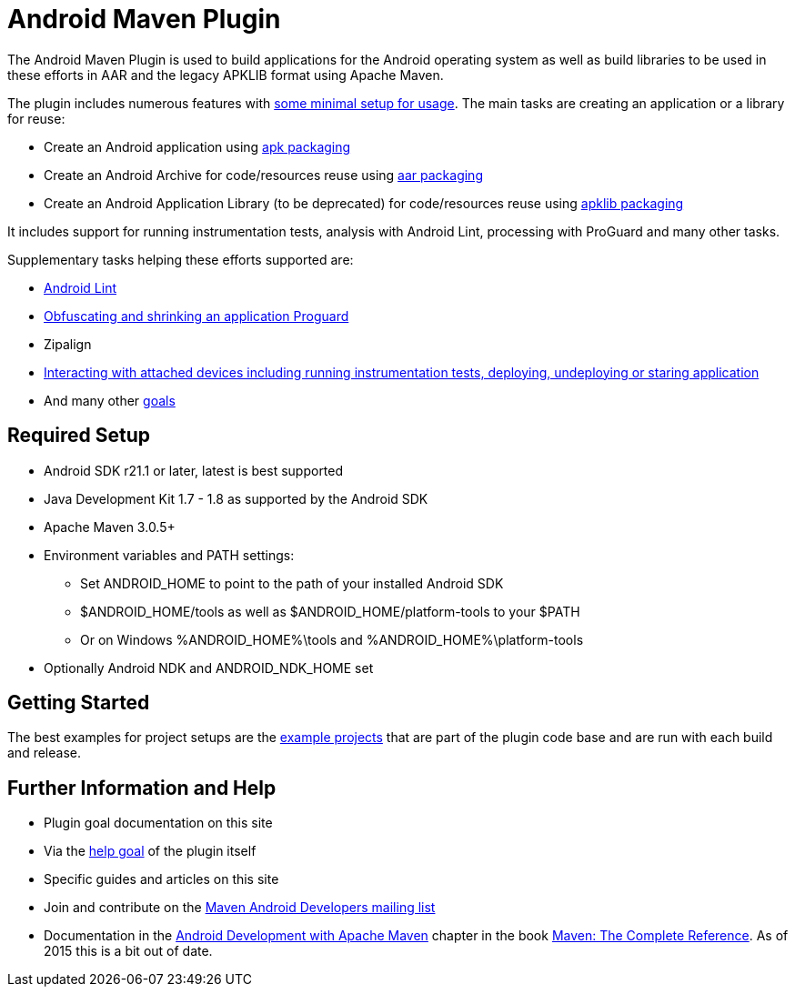 = Android Maven Plugin

The Android Maven Plugin is used to build applications for the Android operating system as well as build 
libraries to be used in these efforts in AAR and the legacy APKLIB format using Apache Maven.

The plugin includes numerous features with 
link:usage.html[some minimal setup for usage]. The main tasks are creating an application 
or a library for reuse:

* Create an Android application using link:apk.html[+apk+ packaging]
* Create an Android Archive for code/resources reuse using link:aar.html[+aar+ packaging]
* Create an Android Application Library (to be deprecated) for code/resources reuse using link:apk.html[+apklib+ packaging]

It includes support for running instrumentation tests, analysis with 
Android Lint, processing with ProGuard and many other tasks. 

Supplementary tasks helping these efforts supported are:

* link:lint-mojo.html#lint[Android Lint]
* link:proguard-mojo.html#proguard[Obfuscating and shrinking an application Proguard]
* Zipalign
* link:adb-devices.html[Interacting with attached devices including running instrumentation tests, deploying, 
undeploying or staring application]
* And many other link:plugin-info.html[goals]

== Required Setup

* Android SDK r21.1 or later, latest is best supported
* Java Development Kit 1.7 - 1.8 as supported by the Android SDK
* Apache Maven 3.0.5+
* Environment variables and PATH settings:
** Set ANDROID_HOME to point to the path of your installed Android SDK
** $ANDROID_HOME/tools as well as $ANDROID_HOME/platform-tools to your $PATH
** Or on Windows %ANDROID_HOME%\tools and %ANDROID_HOME%\platform-tools
* Optionally Android NDK and ANDROID_NDK_HOME set

== Getting Started

The best examples for project setups are the link:examples.html[example projects] that are part of the plugin 
code base and are run with each build and release. 

== Further Information and Help

* Plugin goal documentation on this site
* Via the link:help-mojo.html[+help+ goal] of the plugin itself
* Specific guides and articles on this site
* Join and contribute on the http://groups.google.com/group/maven-android-developers[Maven Android Developers mailing list]
* Documentation in 
the http://www.sonatype.com/books/mvnref-book/reference/android-dev.html[Android Development with Apache Maven] chapter
in the book http://www.sonatype.com/Support/Books/Maven-The-Complete-Reference[Maven: The Complete Reference]. 
As of 2015 this is a bit out of date.


